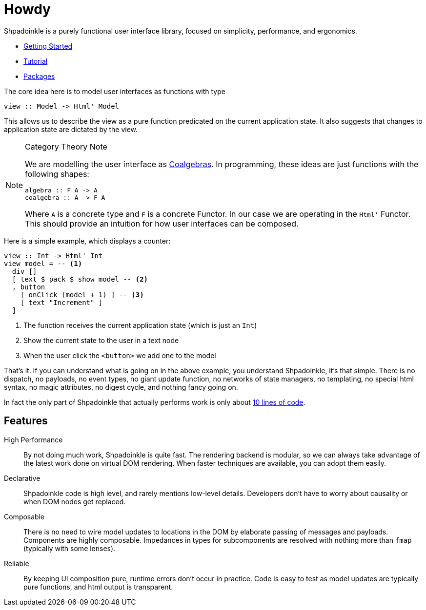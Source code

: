 = Howdy

Shpadoinkle is a purely functional user interface library, focused on simplicity, performance, and ergonomics.

* xref:getting-started/index.adoc[Getting Started]
* xref:tutorial/index.adoc[Tutorial]
* xref:packages/index.adoc[Packages]

The core idea here is to model user interfaces as functions with type

[source,haskell]
----
view :: Model -> Html' Model
----

This allows us to describe the view as a pure function predicated on the current application state. It also suggests that changes to application state are dictated by the view.

[NOTE]
.Category Theory Note
====
We are modelling the user interface as https://en.wikipedia.org/wiki/F-coalgebra[Coalgebras]. In programming, these ideas are just functions with the following shapes:

[source,haskell]
----
algebra :: F A -> A
coalgebra :: A -> F A
----

Where `A` is a concrete type and `F` is a concrete Functor. In our case we are operating in the `Html'` Functor. This should provide an intuition for how user interfaces can be composed.
====

Here is a simple example, which displays a counter:

[source,haskell]
----
view :: Int -> Html' Int
view model = -- <1>
  div []
  [ text $ pack $ show model -- <2>
  , button
    [ onClick (model + 1) ] -- <3>
    [ text "Increment" ]
  ]
----

<1> The function receives the current application state (which is just an `Int`)
<2> Show the current state to the user in a text node
<3> When the user click the `<button>` we add one to the model

That's it. If you can understand what is going on in the above example, you understand Shpadoinkle, it's that simple. There is no dispatch, no payloads, no event types, no giant update function, no networks of state managers, no templating, no special html syntax, no magic attributes, no digest cycle, and nothing fancy going on.

In fact the only part of Shpadoinkle that actually performs work is only about https://hackage.haskell.org/package/Shpadoinkle/docs/src/Shpadoinkle.html#shpadoinkle[10 lines of code].

== Features

High Performance::
By not doing much work, Shpadoinkle is quite fast. The rendering backend is modular, so we can always take advantage of the latest work done on virtual DOM rendering. When faster techniques are available, you can adopt them easily.

Declarative::
Shpadoinkle code is high level, and rarely mentions low-level details. Developers don't have to worry about causality or when DOM nodes get replaced.

Composable::
There is no need to wire model updates to locations in the DOM by elaborate passing of messages and payloads. Components are highly composable. Impedances in types for subcomponents are resolved with nothing more than `fmap` (typically with some lenses).

Reliable::
By keeping UI composition pure, runtime errors don't occur in practice. Code is easy to test as model updates are typically pure functions, and html output is transparent.
